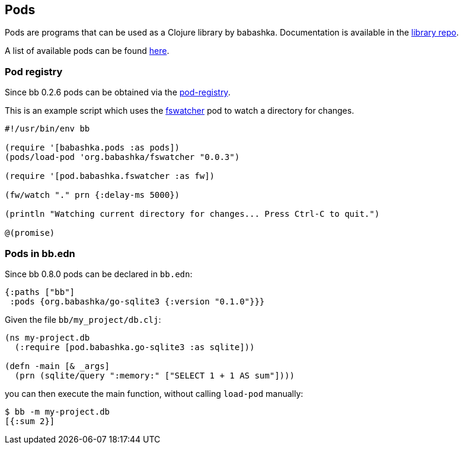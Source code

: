 [[pods]]
== Pods

Pods are programs that can be used as a Clojure library by
babashka. Documentation is available in the
https://github.com/babashka/babashka.pods[library repo].

A list of available pods can be found
https://github.com/borkdude/babashka/blob/master/doc/projects.md#pods[here].

=== Pod registry

Since bb 0.2.6 pods can be obtained via the https://github.com/babashka/pod-registry[pod-registry].

This is an example script which uses the
https://github.com/babashka/pod-babashka-fswatcher[fswatcher] pod to
watch a directory for changes.

[source,clojure]
----
#!/usr/bin/env bb

(require '[babashka.pods :as pods])
(pods/load-pod 'org.babashka/fswatcher "0.0.3")

(require '[pod.babashka.fswatcher :as fw])

(fw/watch "." prn {:delay-ms 5000})

(println "Watching current directory for changes... Press Ctrl-C to quit.")

@(promise)

----

=== Pods in bb.edn

Since bb 0.8.0 pods can be declared in `bb.edn`:

[source,clojure]
----
{:paths ["bb"]
 :pods {org.babashka/go-sqlite3 {:version "0.1.0"}}}
----

Given the file `bb/my_project/db.clj`:

[source,clojure]
----
(ns my-project.db
  (:require [pod.babashka.go-sqlite3 :as sqlite]))

(defn -main [& _args]
  (prn (sqlite/query ":memory:" ["SELECT 1 + 1 AS sum"])))
----

you can then execute the main function, without calling `load-pod` manually:

[source,shell]
----
$ bb -m my-project.db
[{:sum 2}]
----
